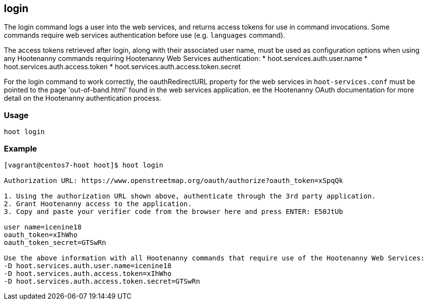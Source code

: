 [[login]]
== login

The +login+ command logs a user into the web services, and returns access tokens for use in command invocations. Some 
commands require web services authentication before use (e.g. `languages` command).

The access tokens retrieved after login, along with their associated user name, must be used as configuration options 
when using any Hootenanny commands requiring Hootenanny Web Services authentication:
* hoot.services.auth.user.name
* hoot.services.auth.access.token
* hoot.services.auth.access.token.secret

For the login command to work correctly, the oauthRedirectURL property for the web services in `hoot-services.conf` must 
be pointed to the page 'out-of-band.html' found in the web services application.  ee the Hootenanny OAuth documentation for 
more detail on the Hootenanny authentication process.

=== Usage

--------------------------------------
hoot login
--------------------------------------

=== Example

--------------------------------------
[vagrant@centos7-hoot hoot]$ hoot login

Authorization URL: https://www.openstreetmap.org/oauth/authorize?oauth_token=xSpqQk

1. Using the authorization URL shown above, authenticate through the 3rd party application.
2. Grant Hootenanny access to the application.
3. Copy and paste your verifier code from the browser here and press ENTER: E50JtUb

user name=icenine18
oauth_token=xIhWho
oauth_token_secret=GTSwRn

Use the above information with all Hootenanny commands that require use of the Hootenanny Web Services:
-D hoot.services.auth.user.name=icenine18
-D hoot.services.auth.access.token=xIhWho
-D hoot.services.auth.access.token.secret=GTSwRn
--------------------------------------
